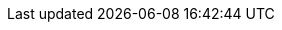 ifdef::iRKE2[]

The figure below illustrates the high-level architecture overview of Kubernetes components on instances like {pn_RKE2}:

image::{an_RKE2}_architecture.svg[title="Architecture Overview - {pn_RKE2}", scaledwidth=80%]

A Kubernetes cluster consists of a set of nodes machines, called workers or agents, that host and run containerized applications in Pods. Every cluster has at least one worker node. The control plane manages the worker nodes and the Pods in the cluster. The provider API is a generic element that allows external interaction with the Kubernetes cluster.

Control Plane Components::
The control plane's components make global decisions about the cluster (for example, scheduling), as well as detecting and responding to cluster events.
* kube-apiserver
** The API server is a component of the Kubernetes control plane that exposes the Kubernetes API
* etcd
** Consistent and highly-available key value store used as Kubernetes' backing store for all cluster data.
* kube-scheduler
** Control plane component that watches for newly created Pods with no assigned node, and selects a node for them to run on.
* kube-controller-manager
** Control plane component that runs controller processes.

Node Components::
Node components run on every node, maintaining running pods and providing the Kubernetes runtime environment.
* kubelet
** An agent that runs on each node in the cluster. It makes sure that containers are running in a Pod.
* kube-proxy
** A network proxy that runs on each node in your cluster, implementing part of the Kubernetes Service concept.

ifdef::RC,RI[]
While all {pn_RKE2} roles can be installed on a single system, for the best availability, performance and security, the recommended deployment of a {pn_RKE2} cluster is a pair of nodes for the control plane role, at least three etcd role-based nodes and three or more worker nodes.
endif::RC,RI[]

ifdef::GS[]
FixMe-To aid in planning, training or assessing functionality like in a [<<g-poc,proof-of-concept>>] deployment, {pn_RKE2} can be installed on a single node as described later in this document.
endif::GS[]

NOTE: Regardless of the deployment instance, {pn_RKE2} could always be deployed by {pn_Rancher} or imported as a managed, downstream cluster.

endif::iRKE2[]

